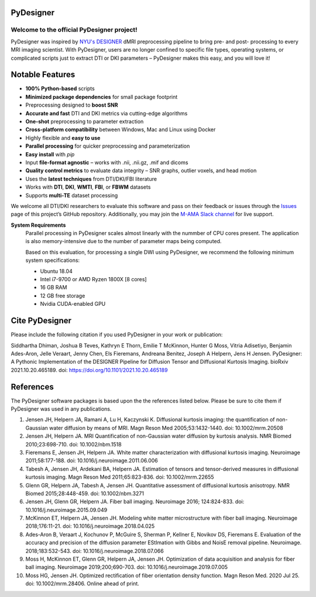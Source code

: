
PyDesigner
==========

.. image:: https://img.shields.io/docker/pulls/dmri/neurodock?style=flat-square
   :target: https://hub.docker.com/r/dmri/neurodock
   :alt: Docker Pulls

.. image:: https://img.shields.io/docker/cloud/automated/dmri/neurodock?style=flat-square
   :target: https://hub.docker.com/r/dmri/neurodock/builds
   :alt: Docker Cloud Automated build

.. image:: https://img.shields.io/docker/cloud/build/dmri/neurodock?style=flat-square
   :target: https://hub.docker.com/r/dmri/neurodock/builds
   :alt: Docker Cloud Build Status

.. image:: https://img.shields.io/github/v/release/m-ama/PyDesigner?include_prereleases&style=flat-square\
   :target: https://github.com/m-ama/PyDesigner/releases/latest
   :alt: GitHub release (latest SemVer including pre-releases)

.. image:: https://img.shields.io/readthedocs/pydesigner?style=flat-square
   :target: https://pydesigner.readthedocs.io/en/latest/?badge=latest
   :alt: Documentation Status

Welcome to the official PyDesigner project!
*******************************************

PyDesigner was inspired by `NYU's DESIGNER`_ dMRI preprocessing pipeline
to bring pre- and post- processing to every MRI imaging scientist. With PyDesigner,
users are no longer confined to specific file types, operating systems,
or complicated scripts just to extract DTI or DKI parameters –
PyDesigner makes this easy, and you will love it!

.. _NYU's DESIGNER: https://github.com/NYU-DiffusionMRI/DESIGNER

.. image:: https://i.imgur.com/YeCvz8s.png
   :width: 512pt
   :target: https://pydesigner.readthedocs.io/en/latest/
   :alt: Click here to view documentation

Notable Features
================

- **100% Python-based** scripts
- **Minimized package dependencies** for small package footprint
- Preprocessing designed to **boost SNR**
- **Accurate and fast** DTI and DKI metrics via cutting-edge algorithms
- **One-shot** preprocessing to parameter extraction
- **Cross-platform compatibility** between Windows, Mac and Linux using Docker
- Highly flexible and **easy to use**
- **Parallel processing** for quicker preprocessing and parameterization
- **Easy install** with `pip`
- Input **file-format agnostic** – works with .nii, .nii.gz, .mif and dicoms
- **Quality control metrics** to evaluate data integrity – SNR graphs, outlier voxels, and head motion
- Uses the **latest techniques** from DTI/DKI/FBI literature
- Works with **DTI**, **DKI**, **WMTI**, **FBI**, or **FBWM** datasets
- Supports **multi-TE** dataset processing

We welcome all DTI/DKI researchers to evaluate this software and pass
on their feedback or issues through the `Issues`_ page of this
project’s GitHub repository. Additionally, you may join the `M-AMA
Slack channel`_ for live support.

.. _Issues: https://github.com/m-ama/PyDesigner/issues
.. _M-AMA Slack channel: https://m-ama.slack.com/

**System Requirements**
   Parallel processing in PyDesigner scales almost linearly with the
   nummber of CPU cores present. The application is also memory-intensive
   due to the number of parameter maps being computed.

   Based on this evaluation, for processing a single DWI using
   PyDesigner, we recommend the following minimum system specifications:

   - Ubuntu 18.04
   - Intel i7-9700 or AMD Ryzen 1800X [8 cores]
   - 16 GB RAM
   - 12 GB free storage
   - Nvidia CUDA-enabled GPU

Cite PyDesigner
===============
Please include the following citation if you used PyDesigner in your
work or publication:

Siddhartha Dhiman, Joshua B Teves, Kathryn E Thorn, Emilie T McKinnon, Hunter G Moss, Vitria Adisetiyo, Benjamin Ades-Aron, Jelle Veraart, Jenny Chen, Els Fieremans, Andreana Benitez, Joseph A Helpern, Jens H Jensen. PyDesigner: A Pythonic Implementation of the DESIGNER Pipeline for Diffusion Tensor and Diffusional Kurtosis Imaging. bioRxiv 2021.10.20.465189. doi: https://doi.org/10.1101/2021.10.20.465189

References
==========

The PyDesigner software packages is based upon the the references
listed below. Please be sure to cite them if PyDesigner was used
in any publications.

1. Jensen JH, Helpern JA, Ramani A, Lu H, Kaczynski K. Diffusional kurtosis imaging: the quantification of non-Gaussian water diffusion by means of MRI. Magn Reson Med 2005;53:1432-1440. doi: 10.1002/mrm.20508 
2. Jensen JH, Helpern JA. MRI Quantification of non-Gaussian water diffusion by kurtosis analysis. NMR Biomed 2010;23:698-710. doi: 10.1002/nbm.1518 
3. Fieremans E, Jensen JH, Helpern JA. White matter characterization with diffusional kurtosis imaging. Neuroimage 2011;58:177-188. doi: 10.1016/j.neuroimage.2011.06.006 
4. Tabesh A, Jensen JH, Ardekani BA, Helpern JA. Estimation of tensors and tensor-derived measures in diffusional kurtosis imaging. Magn Reson Med 2011;65:823-836. doi: 10.1002/mrm.22655 
5. Glenn GR, Helpern JA, Tabesh A, Jensen JH. Quantitative assessment of diffusional kurtosis anisotropy. NMR Biomed 2015;28:448-459. doi: 10.1002/nbm.3271 
6. Jensen JH, Glenn GR, Helpern JA. Fiber ball imaging. Neuroimage 2016; 124:824-833. doi: 10.1016/j.neuroimage.2015.09.049 
7. McKinnon ET, Helpern JA, Jensen JH. Modeling white matter microstructure with fiber ball imaging. Neuroimage 2018;176:11-21. doi: 10.1016/j.neuroimage.2018.04.025 
8. Ades-Aron B, Veraart J, Kochunov P, McGuire S, Sherman P, Kellner E, Novikov DS, Fieremans E. Evaluation of the accuracy and precision of the diffusion parameter EStImation with Gibbs and NoisE removal pipeline. Neuroimage. 2018;183:532-543. doi: 10.1016/j.neuroimage.2018.07.066 
9. Moss H, McKinnon ET, Glenn GR, Helpern JA, Jensen JH. Optimization of data acquisition and analysis for fiber ball imaging. Neuroimage 2019;200;690-703. doi: 10.1016/j.neuroimage.2019.07.005
10. Moss HG, Jensen JH. Optimized rectification of fiber orientation density function. Magn Reson Med. 2020 Jul 25. doi: 10.1002/mrm.28406. Online ahead of print. 
